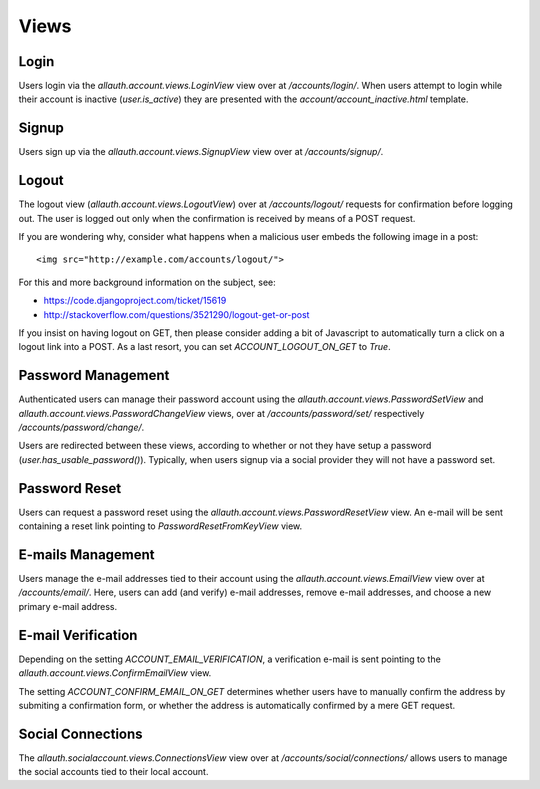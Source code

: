 Views
=====

Login
-----

Users login via the `allauth.account.views.LoginView` view over at
`/accounts/login/`. When users attempt to login while their account is
inactive (`user.is_active`) they are presented with the
`account/account_inactive.html` template.


Signup
------

Users sign up via the `allauth.account.views.SignupView` view over at
`/accounts/signup/`.


Logout
------

The logout view (`allauth.account.views.LogoutView`) over at
`/accounts/logout/` requests for confirmation before logging out. The
user is logged out only when the confirmation is received by means of
a POST request.

If you are wondering why, consider what happens when a malicious user
embeds the following image in a post::

    <img src="http://example.com/accounts/logout/">

For this and more background information on the subject, see:

- https://code.djangoproject.com/ticket/15619
- http://stackoverflow.com/questions/3521290/logout-get-or-post

If you insist on having logout on GET, then please consider adding a
bit of Javascript to automatically turn a click on a logout link into
a POST. As a last resort, you can set `ACCOUNT_LOGOUT_ON_GET` to
`True`.


Password Management
-------------------

Authenticated users can manage their password account using the
`allauth.account.views.PasswordSetView` and
`allauth.account.views.PasswordChangeView` views, over at
`/accounts/password/set/` respectively `/accounts/password/change/`.

Users are redirected between these views, according to whether or not
they have setup a password (`user.has_usable_password()`).  Typically,
when users signup via a social provider they will not have a password
set.


Password Reset
--------------

Users can request a password reset using the
`allauth.account.views.PasswordResetView` view.  An e-mail will be
sent containing a reset link pointing to `PasswordResetFromKeyView`
view.


E-mails Management
------------------

Users manage the e-mail addresses tied to their account using the
`allauth.account.views.EmailView` view over at
`/accounts/email/`. Here, users can add (and verify) e-mail addresses,
remove e-mail addresses, and choose a new primary e-mail address.


E-mail Verification
-------------------

Depending on the setting `ACCOUNT_EMAIL_VERIFICATION`, a verification
e-mail is sent pointing to the
`allauth.account.views.ConfirmEmailView` view.

The setting `ACCOUNT_CONFIRM_EMAIL_ON_GET` determines whether users
have to manually confirm the address by submiting a confirmation form,
or whether the address is automatically confirmed by a mere GET
request.


Social Connections
------------------

The `allauth.socialaccount.views.ConnectionsView` view over at
`/accounts/social/connections/` allows users to manage the social
accounts tied to their local account.
